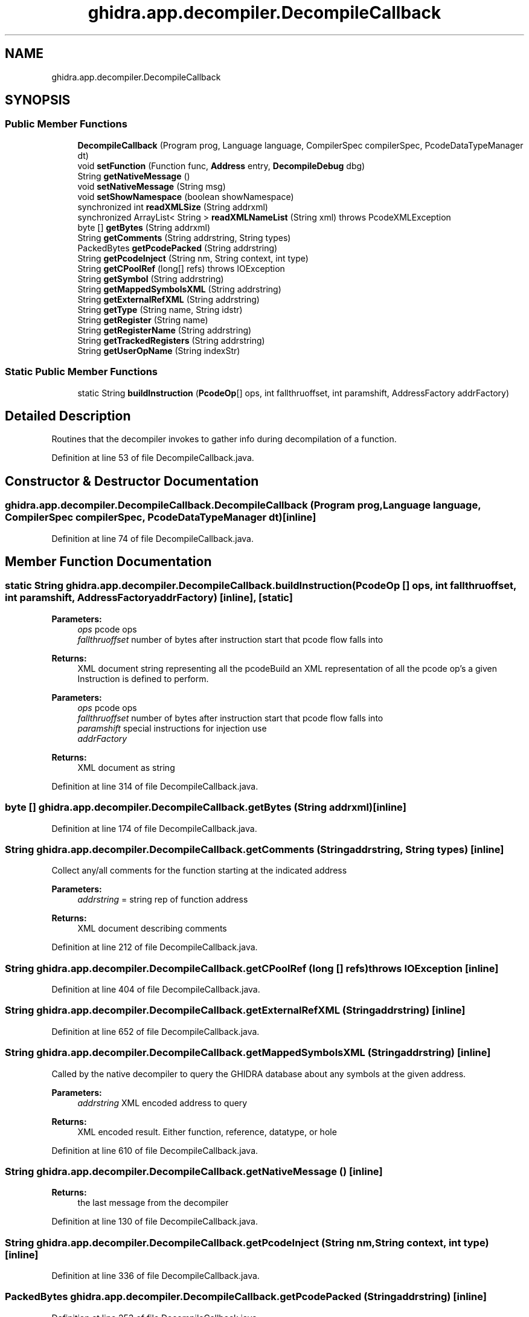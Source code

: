 .TH "ghidra.app.decompiler.DecompileCallback" 3 "Sun Apr 14 2019" "decompile" \" -*- nroff -*-
.ad l
.nh
.SH NAME
ghidra.app.decompiler.DecompileCallback
.SH SYNOPSIS
.br
.PP
.SS "Public Member Functions"

.in +1c
.ti -1c
.RI "\fBDecompileCallback\fP (Program prog, Language language, CompilerSpec compilerSpec, PcodeDataTypeManager dt)"
.br
.ti -1c
.RI "void \fBsetFunction\fP (Function func, \fBAddress\fP entry, \fBDecompileDebug\fP dbg)"
.br
.ti -1c
.RI "String \fBgetNativeMessage\fP ()"
.br
.ti -1c
.RI "void \fBsetNativeMessage\fP (String msg)"
.br
.ti -1c
.RI "void \fBsetShowNamespace\fP (boolean showNamespace)"
.br
.ti -1c
.RI "synchronized int \fBreadXMLSize\fP (String addrxml)"
.br
.ti -1c
.RI "synchronized ArrayList< String > \fBreadXMLNameList\fP (String xml)  throws PcodeXMLException "
.br
.ti -1c
.RI "byte [] \fBgetBytes\fP (String addrxml)"
.br
.ti -1c
.RI "String \fBgetComments\fP (String addrstring, String types)"
.br
.ti -1c
.RI "PackedBytes \fBgetPcodePacked\fP (String addrstring)"
.br
.ti -1c
.RI "String \fBgetPcodeInject\fP (String nm, String context, int type)"
.br
.ti -1c
.RI "String \fBgetCPoolRef\fP (long[] refs)  throws IOException "
.br
.ti -1c
.RI "String \fBgetSymbol\fP (String addrstring)"
.br
.ti -1c
.RI "String \fBgetMappedSymbolsXML\fP (String addrstring)"
.br
.ti -1c
.RI "String \fBgetExternalRefXML\fP (String addrstring)"
.br
.ti -1c
.RI "String \fBgetType\fP (String name, String idstr)"
.br
.ti -1c
.RI "String \fBgetRegister\fP (String name)"
.br
.ti -1c
.RI "String \fBgetRegisterName\fP (String addrstring)"
.br
.ti -1c
.RI "String \fBgetTrackedRegisters\fP (String addrstring)"
.br
.ti -1c
.RI "String \fBgetUserOpName\fP (String indexStr)"
.br
.in -1c
.SS "Static Public Member Functions"

.in +1c
.ti -1c
.RI "static String \fBbuildInstruction\fP (\fBPcodeOp\fP[] ops, int fallthruoffset, int paramshift, AddressFactory addrFactory)"
.br
.in -1c
.SH "Detailed Description"
.PP 
Routines that the decompiler invokes to gather info during decompilation of a function\&. 
.PP
Definition at line 53 of file DecompileCallback\&.java\&.
.SH "Constructor & Destructor Documentation"
.PP 
.SS "ghidra\&.app\&.decompiler\&.DecompileCallback\&.DecompileCallback (Program prog, Language language, CompilerSpec compilerSpec, PcodeDataTypeManager dt)\fC [inline]\fP"

.PP
Definition at line 74 of file DecompileCallback\&.java\&.
.SH "Member Function Documentation"
.PP 
.SS "static String ghidra\&.app\&.decompiler\&.DecompileCallback\&.buildInstruction (\fBPcodeOp\fP [] ops, int fallthruoffset, int paramshift, AddressFactory addrFactory)\fC [inline]\fP, \fC [static]\fP"

.PP
\fBParameters:\fP
.RS 4
\fIops\fP pcode ops 
.br
\fIfallthruoffset\fP number of bytes after instruction start that pcode flow falls into
.RE
.PP
\fBReturns:\fP
.RS 4
XML document string representing all the pcodeBuild an XML representation of all the pcode op's a given Instruction is defined to perform\&.
.RE
.PP
\fBParameters:\fP
.RS 4
\fIops\fP pcode ops 
.br
\fIfallthruoffset\fP number of bytes after instruction start that pcode flow falls into 
.br
\fIparamshift\fP special instructions for injection use 
.br
\fIaddrFactory\fP 
.RE
.PP
\fBReturns:\fP
.RS 4
XML document as string 
.RE
.PP

.PP
Definition at line 314 of file DecompileCallback\&.java\&.
.SS "byte [] ghidra\&.app\&.decompiler\&.DecompileCallback\&.getBytes (String addrxml)\fC [inline]\fP"

.PP
Definition at line 174 of file DecompileCallback\&.java\&.
.SS "String ghidra\&.app\&.decompiler\&.DecompileCallback\&.getComments (String addrstring, String types)\fC [inline]\fP"
Collect any/all comments for the function starting at the indicated address
.PP
\fBParameters:\fP
.RS 4
\fIaddrstring\fP = string rep of function address 
.RE
.PP
\fBReturns:\fP
.RS 4
XML document describing comments 
.RE
.PP

.PP
Definition at line 212 of file DecompileCallback\&.java\&.
.SS "String ghidra\&.app\&.decompiler\&.DecompileCallback\&.getCPoolRef (long [] refs) throws IOException\fC [inline]\fP"

.PP
Definition at line 404 of file DecompileCallback\&.java\&.
.SS "String ghidra\&.app\&.decompiler\&.DecompileCallback\&.getExternalRefXML (String addrstring)\fC [inline]\fP"

.PP
Definition at line 652 of file DecompileCallback\&.java\&.
.SS "String ghidra\&.app\&.decompiler\&.DecompileCallback\&.getMappedSymbolsXML (String addrstring)\fC [inline]\fP"
Called by the native decompiler to query the GHIDRA database about any symbols at the given address\&.
.PP
\fBParameters:\fP
.RS 4
\fIaddrstring\fP XML encoded address to query 
.RE
.PP
\fBReturns:\fP
.RS 4
XML encoded result\&. Either function, reference, datatype, or hole 
.RE
.PP

.PP
Definition at line 610 of file DecompileCallback\&.java\&.
.SS "String ghidra\&.app\&.decompiler\&.DecompileCallback\&.getNativeMessage ()\fC [inline]\fP"

.PP
\fBReturns:\fP
.RS 4
the last message from the decompiler 
.RE
.PP

.PP
Definition at line 130 of file DecompileCallback\&.java\&.
.SS "String ghidra\&.app\&.decompiler\&.DecompileCallback\&.getPcodeInject (String nm, String context, int type)\fC [inline]\fP"

.PP
Definition at line 336 of file DecompileCallback\&.java\&.
.SS "PackedBytes ghidra\&.app\&.decompiler\&.DecompileCallback\&.getPcodePacked (String addrstring)\fC [inline]\fP"

.PP
Definition at line 253 of file DecompileCallback\&.java\&.
.SS "String ghidra\&.app\&.decompiler\&.DecompileCallback\&.getRegister (String name)\fC [inline]\fP"

.PP
Definition at line 721 of file DecompileCallback\&.java\&.
.SS "String ghidra\&.app\&.decompiler\&.DecompileCallback\&.getRegisterName (String addrstring)\fC [inline]\fP"

.PP
Definition at line 731 of file DecompileCallback\&.java\&.
.SS "String ghidra\&.app\&.decompiler\&.DecompileCallback\&.getSymbol (String addrstring)\fC [inline]\fP"

.PP
Definition at line 477 of file DecompileCallback\&.java\&.
.SS "String ghidra\&.app\&.decompiler\&.DecompileCallback\&.getTrackedRegisters (String addrstring)\fC [inline]\fP"

.PP
Definition at line 749 of file DecompileCallback\&.java\&.
.SS "String ghidra\&.app\&.decompiler\&.DecompileCallback\&.getType (String name, String idstr)\fC [inline]\fP"

.PP
Definition at line 706 of file DecompileCallback\&.java\&.
.SS "String ghidra\&.app\&.decompiler\&.DecompileCallback\&.getUserOpName (String indexStr)\fC [inline]\fP"

.PP
Definition at line 785 of file DecompileCallback\&.java\&.
.SS "synchronized ArrayList<String> ghidra\&.app\&.decompiler\&.DecompileCallback\&.readXMLNameList (String xml) throws PcodeXMLException\fC [inline]\fP"

.PP
Definition at line 160 of file DecompileCallback\&.java\&.
.SS "synchronized int ghidra\&.app\&.decompiler\&.DecompileCallback\&.readXMLSize (String addrxml)\fC [inline]\fP"

.PP
Definition at line 147 of file DecompileCallback\&.java\&.
.SS "void ghidra\&.app\&.decompiler\&.DecompileCallback\&.setFunction (Function func, \fBAddress\fP entry, \fBDecompileDebug\fP dbg)\fC [inline]\fP"
Establish function and debug context for next decompilation
.PP
\fBParameters:\fP
.RS 4
\fIfunc\fP is the function to be decompiled 
.br
\fIdbg\fP is the debugging context (or null) 
.RE
.PP

.PP
Definition at line 108 of file DecompileCallback\&.java\&.
.SS "void ghidra\&.app\&.decompiler\&.DecompileCallback\&.setNativeMessage (String msg)\fC [inline]\fP"
Used by the decompiler to return a message
.PP
\fBParameters:\fP
.RS 4
\fImsg\fP 
.RE
.PP

.PP
Definition at line 139 of file DecompileCallback\&.java\&.
.SS "void ghidra\&.app\&.decompiler\&.DecompileCallback\&.setShowNamespace (boolean showNamespace)\fC [inline]\fP"

.PP
Definition at line 143 of file DecompileCallback\&.java\&.

.SH "Author"
.PP 
Generated automatically by Doxygen for decompile from the source code\&.
